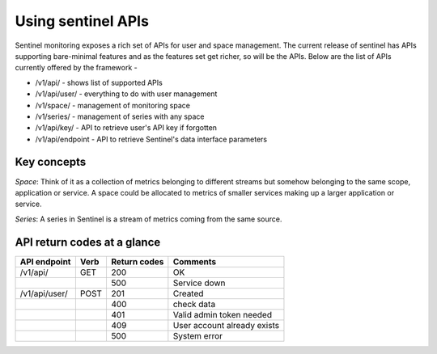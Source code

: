 ===================
Using sentinel APIs
===================

Sentinel monitoring exposes a rich set of APIs for user and space management. The current release of sentinel has APIs supporting bare-minimal features and as the features set get richer, so will be the APIs. Below are the list of APIs currently offered by the framework -

* /v1/api/ - shows list of supported APIs
* /v1/api/user/ - everything to do with user management
* /v1/space/ - management of monitoring space
* /v1/series/ - management of series with any space
* /v1/api/key/ - API to retrieve user's API key if forgotten
* /v1/api/endpoint - API to retrieve Sentinel's data interface parameters

Key concepts
============

`Space`: Think of it as a collection of metrics belonging to different streams but somehow belonging to the same scope, application or service. A space could be allocated to metrics of smaller services making up a larger application or service.

`Series`: A series in Sentinel is a stream of metrics coming from the same source.

API return codes at a glance
============================
+---------------+-------+---------------+-----------------------------+
| API endpoint  | Verb  | Return codes  | Comments                    |
+===============+=======+===============+=============================+
| /v1/api/      | GET   | 200           | OK                          |
+---------------+-------+---------------+-----------------------------+
|               |       | 500           | Service down                |
+---------------+-------+---------------+-----------------------------+
| /v1/api/user/ | POST  | 201           | Created                     |
+---------------+-------+---------------+-----------------------------+
|               |       | 400           | check data                  |
+---------------+-------+---------------+-----------------------------+
|               |       | 401           | Valid admin token needed    |
+---------------+-------+---------------+-----------------------------+
|               |       | 409           | User account already exists |
+---------------+-------+---------------+-----------------------------+
|               |       | 500           | System error                |
+---------------+-------+---------------+-----------------------------+

